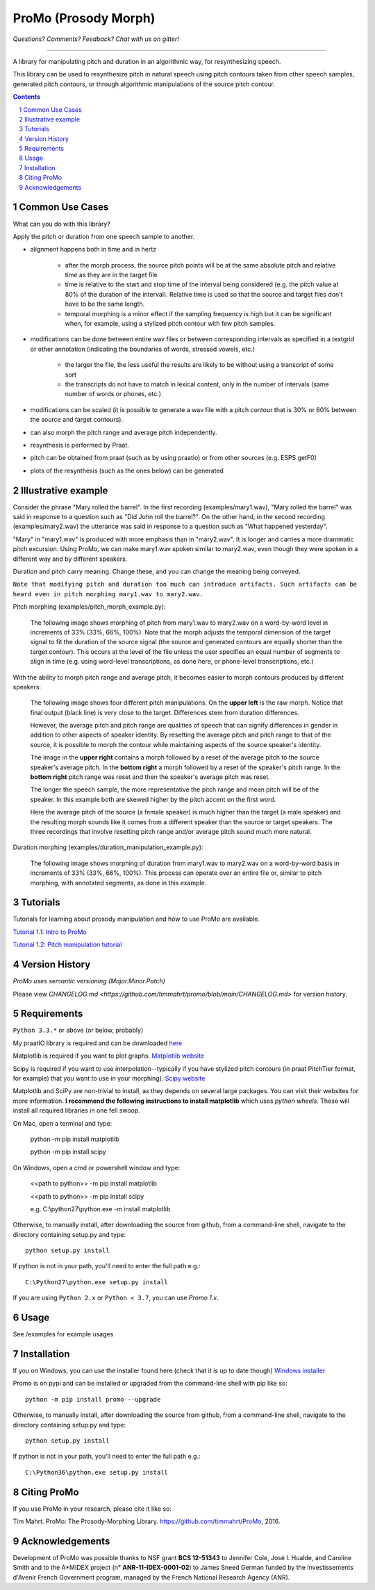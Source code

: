 
-----------------------
ProMo (Prosody Morph)
-----------------------

.. image:: https://travis-ci.org/timmahrt/ProMo.svg?branch=main
    :target: https://travis-ci.org/timmahrt/ProMo

.. image:: https://coveralls.io/repos/github/timmahrt/ProMo/badge.svg?branch=main
    :target: https://coveralls.io/github/timmahrt/ProMo?branch=main
    
.. image:: https://img.shields.io/badge/license-MIT-blue.svg?
   :target: http://opensource.org/licenses/MIT
   
*Questions?  Comments?  Feedback?  Chat with us on gitter!*

.. image:: https://badges.gitter.im/pythonProMo/Lobby.svg?
   :alt: Join the chat at https://gitter.im/pythonProMo/Lobby
   :target: https://gitter.im/pythonProMo/Lobby?utm_source=badge&utm_medium=badge&utm_campaign=pr-badge&utm_content=badge

-----

A library for manipulating pitch and duration in an algorithmic way, for
resynthesizing speech.

This library can be used to resynthesize pitch in natural speech using pitch
contours taken from other speech samples, generated pitch contours,
or through algorithmic manipulations of the source pitch contour.

.. sectnum::
.. contents::

Common Use Cases
================

What can you do with this library?

Apply the pitch or duration from one speech sample to another.

- alignment happens both in time and in hertz

    - after the morph process, the source pitch points will be at the same
      absolute pitch and relative time as they are in the target file 
      
    - time is relative to the start and stop time of the interval being
      considered (e.g. the pitch value at 80% of the duration of the interval).
      Relative time is used so that the source and target files don't have to
      be the same length.

    - temporal morphing is a minor effect if the sampling frequency is high
      but it can be significant when, for example, using a stylized pitch
      contour with few pitch samples.

- modifications can be done between entire wav files or between
  corresponding intervals as specified in a textgrid or other annotation
  (indicating the boundaries of words, stressed vowels, etc.)

    - the larger the file, the less useful the results are likely to be
      without using a transcript of some sort
      
    - the transcripts do not have to match in lexical content, only in the
      number of intervals  (same number of words or phones, etc.)

- modifications can be scaled (it is possible to generate a wav file with
  a pitch contour that is 30% or 60% between the source and target contours).

- can also morph the pitch range and average pitch independently.
  
- resynthesis is performed by Praat.

- pitch can be obtained from praat (such as by using praatio)
  or from other sources (e.g. ESPS getF0)

- plots of the resynthesis (such as the ones below) can be generated


Illustrative example
======================

Consider the phrase "Mary rolled the barrel".  In the first recording
(examples/mary1.wav), "Mary rolled the barrel" was said in response
to a question such as "Did John roll the barrel?".  On the other hand,
in the second recording (examples/mary2.wav) the utterance was said 
in response to a question such as "What happened yesterday".

"Mary" in "mary1.wav" is produced with more emphasis than in "mary2.wav".
It is longer and carries a more drammatic pitch excursion.  Using 
ProMo, we can make mary1.wav spoken similar to mary2.wav, even
though they were spoken in a different way and by different speakers.

Duration and pitch carry meaning.  Change these, and you can change the
meaning being conveyed.

``Note that modifying pitch and duration too much can introduce artifacts. 
Such artifacts can be heard even in pitch morphing mary1.wav to mary2.wav.``

Pitch morphing (examples/pitch_morph_example.py):

    The following image shows morphing of pitch from mary1.wav to mary2.wav
    on a word-by-word level
    in increments of 33% (33%, 66%, 100%).  Note that the morph adjusts the
    temporal dimension of the target signal to fit the duration of the source
    signal (the source and generated contours are equally shorter 
    than the target contour).  This occurs at the level of the file unless
    the user specifies an equal number of segments to align in time
    (e.g. using word-level transcriptions, as done here, or phone-level
    transcriptions, etc.)

.. image:: examples/files/mary1_mary2_f0_morph.png
   :width: 500px

With the ability to morph pitch range and average pitch, it becomes easier
to morph contours produced by different speakers:

    The following image shows four different pitch manipulations.  On the 
    **upper left** is the raw morph.  Notice that final output (black line) is
    very close to the target.  Differences stem from duration differences.
    
    However, the average pitch and pitch range are qualities of speech that
    can signify differences in gender in addition to other aspects of
    speaker identity.  By resetting the average pitch and pitch range to
    that of the source, it is possible to morph the contour while maintaining
    aspects of the source speaker's identity.
    
    The image in the **upper right** contains a morph
    followed by a reset of the average pitch to the source speaker's average
    pitch.  In the **bottom right** a morph followed by a reset of the speaker's
    pitch range.  In the **bottom right** pitch range was reset and then the
    speaker's average pitch was reset.
    
    The longer the speech sample, the more representative the pitch range and
    mean pitch will be of the speaker.  In this example both are skewed higher
    by the pitch accent on the first word.

    Here the average pitch of the source (a female speaker) is much higher
    than the target (a male speaker) and the resulting morph sounds like it
    comes from a different speaker than the source or target speakers.
    The three recordings that involve resetting pitch range and/or average
    pitch sound much more natural.

.. image:: examples/files/mary1_mary2_f0_morph_compare.png
   :width: 500px
   
Duration morphing (examples/duration_manipulation_example.py):

    The following image shows morphing of duration from mary1.wav to mary2.wav
    on a word-by-word basis in increments of 33% (33%, 66%, 100%).
    This process can operate over an entire file or, similar to pitch morphing,
    with annotated segments, as done in this example.

.. image:: examples/files/mary1_mary2_dur_morph.png
   :width: 500px


Tutorials
================

Tutorials for learning about prosody manipulation and how to use ProMo are available.

`Tutorial 1.1: Intro to ProMo <https://nbviewer.jupyter.org/github/timmahrt/ProMo/blob/main/tutorials/tutorial1_1_intro_to_promo.ipynb>`_

`Tutorial 1.2: Pitch manipulation tutorial <https://nbviewer.jupyter.org/github/timmahrt/ProMo/blob/main/tutorials/tutorial1_2_pitch_manipulations.ipynb>`_


Version History
================

*ProMo uses semantic versioning (Major.Minor.Patch)*

Please view `CHANGELOG.md <https://github.com/timmahrt/promo/blob/main/CHANGELOG.md>` for version history.


Requirements
==============

``Python 3.3.*`` or above (or below, probably)

My praatIO library is required and can be downloaded
`here <https://github.com/timmahrt/praatIO>`_

Matplotlib is required if you want to plot graphs.
`Matplotlib website <http://matplotlib.org/>`_

Scipy is required if you want to use interpolation--typically if you have stylized
pitch contours (in praat PitchTier format, for example) that you want to use in
your morphing).
`Scipy website <http://scipy.org/>`_

Matplotlib and SciPy are non-trivial to install, as they depends on several large
packages.  You can
visit their websites for more information.  **I recommend the following instructions to
install matplotlib** which uses *python wheels*.  These will install all required
libraries in one fell swoop.

On Mac, open a terminal and type:

    python -m pip install matplotlib
    
    python -m pip install scipy
    
On Windows, open a cmd or powershell window and type:

    <<path to python>> -m pip install matplotlib
    
    <<path to python>> -m pip install scipy
    
    e.g. C:\\python27\\python.exe -m install matplotlib

Otherwise, to manually install, after downloading the source from github, from a command-line shell, navigate to the directory containing setup.py and type::

    python setup.py install

If python is not in your path, you'll need to enter the full path e.g.::

	C:\Python27\python.exe setup.py install

If you are using ``Python 2.x`` or ``Python < 3.7``, you can use `Promo 1.x`.

Usage
=========

See /examples for example usages


Installation
================

If you on Windows, you can use the installer found here (check that it is up to date though)
`Windows installer <http://www.timmahrt.com/python_installers>`_

Promo is on pypi and can be installed or upgraded from the command-line shell with pip like so::

    python -m pip install promo --upgrade

Otherwise, to manually install, after downloading the source from github, from a command-line shell, navigate to the directory containing setup.py and type::

    python setup.py install

If python is not in your path, you'll need to enter the full path e.g.::

    C:\Python36\python.exe setup.py install


Citing ProMo
===============

If you use ProMo in your research, please cite it like so:

Tim Mahrt. ProMo: The Prosody-Morphing Library.
https://github.com/timmahrt/ProMo, 2016.


Acknowledgements
================

Development of ProMo was possible thanks to NSF grant **BCS 12-51343** to
Jennifer Cole, José I. Hualde, and Caroline Smith and to the A*MIDEX project
(n° **ANR-11-IDEX-0001-02**) to James Sneed German funded by the
Investissements d'Avenir French Government program,
managed by the French National Research Agency (ANR).
